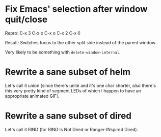 * Fix Emacs' selection after window quit/close

Repro: C-x 3 C-x o C-x o C-x 2 C-x 0

Result: Switches focus to the other split side instead of the parent
window.

Very likely to be something with ~delete-window-internal~.

* Rewrite a sane subset of helm

Let's call it union (since there's unite and it's one char shorter,
also there's this very pretty kind of segment LEDs of which I happen
to have an appropriate animated GIF).

* Rewrite a sane subset of dired

Let's call it RIND (for RIND Is Not Dired or Ranger-INspired Dired).

